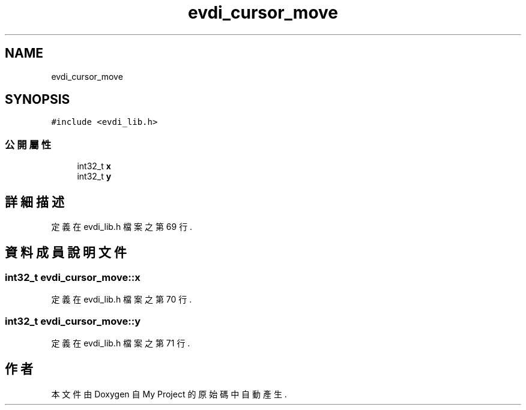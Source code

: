 .TH "evdi_cursor_move" 3 "2024年11月2日 星期六" "My Project" \" -*- nroff -*-
.ad l
.nh
.SH NAME
evdi_cursor_move
.SH SYNOPSIS
.br
.PP
.PP
\fC#include <evdi_lib\&.h>\fP
.SS "公開屬性"

.in +1c
.ti -1c
.RI "int32_t \fBx\fP"
.br
.ti -1c
.RI "int32_t \fBy\fP"
.br
.in -1c
.SH "詳細描述"
.PP 
定義在 evdi_lib\&.h 檔案之第 69 行\&.
.SH "資料成員說明文件"
.PP 
.SS "int32_t evdi_cursor_move::x"

.PP
定義在 evdi_lib\&.h 檔案之第 70 行\&.
.SS "int32_t evdi_cursor_move::y"

.PP
定義在 evdi_lib\&.h 檔案之第 71 行\&.

.SH "作者"
.PP 
本文件由Doxygen 自 My Project 的原始碼中自動產生\&.
